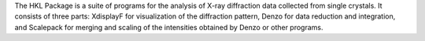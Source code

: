 .. title: HKL Package
.. slug: hkl-package
.. date: 2013-03-04
.. tags: Crystallography
.. link: http://www.hkl-xray.com/
.. category: Commercial
.. type: text commercial
.. comments: 

The HKL Package is a suite of programs for the analysis of X-ray diffraction data collected from single crystals. It consists of three parts: XdisplayF for visualization of the diffraction pattern, Denzo for data reduction and integration, and Scalepack for merging and scaling of the intensities obtained by Denzo or other programs.
